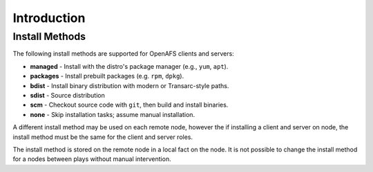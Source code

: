 Introduction
============



Install Methods
---------------

The following install methods are supported for OpenAFS clients
and servers:

* **managed** - Install with the distro's package manager (e.g., ``yum``, ``apt``).
* **packages** - Install prebuilt packages (e.g. ``rpm``, ``dpkg``).
* **bdist** - Install binary distribution with modern or Transarc-style paths.
* **sdist** - Source distribution
* **scm** - Checkout source code with ``git``, then build and install binaries.
* **none** - Skip installation tasks; assume manual installation.

A different install method may be used on each remote node, however the
if installing a client and server on node, the install method must be the
same for the client and server roles.

The install method is stored on the remote node in a local fact on the node.
It is not possible to change the install method for a nodes between plays
without manual intervention.
